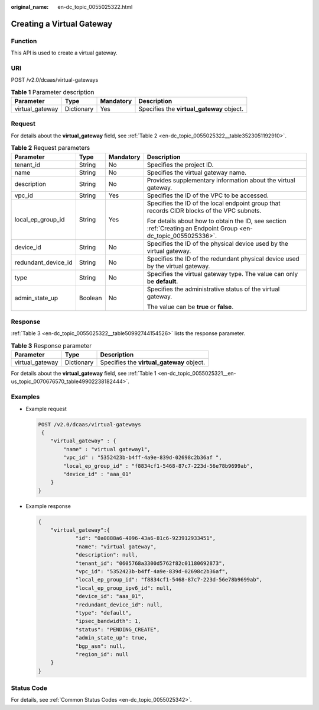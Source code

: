 :original_name: en-dc_topic_0055025322.html

.. _en-dc_topic_0055025322:

Creating a Virtual Gateway
==========================

Function
--------

This API is used to create a virtual gateway.

URI
---

POST /v2.0/dcaas/virtual-gateways

.. table:: **Table 1** Parameter description

   +-----------------+------------+-----------+-------------------------------------------+
   | Parameter       | Type       | Mandatory | Description                               |
   +=================+============+===========+===========================================+
   | virtual_gateway | Dictionary | Yes       | Specifies the **virtual_gateway** object. |
   +-----------------+------------+-----------+-------------------------------------------+

Request
-------

For details about the **virtual_gateway** field, see :ref:`Table 2 <en-dc_topic_0055025322__table3523051192910>`.

.. _en-dc_topic_0055025322__table3523051192910:

.. table:: **Table 2** Request parameters

   +---------------------+-----------------+-----------------+-----------------------------------------------------------------------------------------------------------------+
   | Parameter           | Type            | Mandatory       | Description                                                                                                     |
   +=====================+=================+=================+=================================================================================================================+
   | tenant_id           | String          | No              | Specifies the project ID.                                                                                       |
   +---------------------+-----------------+-----------------+-----------------------------------------------------------------------------------------------------------------+
   | name                | String          | No              | Specifies the virtual gateway name.                                                                             |
   +---------------------+-----------------+-----------------+-----------------------------------------------------------------------------------------------------------------+
   | description         | String          | No              | Provides supplementary information about the virtual gateway.                                                   |
   +---------------------+-----------------+-----------------+-----------------------------------------------------------------------------------------------------------------+
   | vpc_id              | String          | Yes             | Specifies the ID of the VPC to be accessed.                                                                     |
   +---------------------+-----------------+-----------------+-----------------------------------------------------------------------------------------------------------------+
   | local_ep_group_id   | String          | Yes             | Specifies the ID of the local endpoint group that records CIDR blocks of the VPC subnets.                       |
   |                     |                 |                 |                                                                                                                 |
   |                     |                 |                 | For details about how to obtain the ID, see section :ref:`Creating an Endpoint Group <en-dc_topic_0055025336>`. |
   +---------------------+-----------------+-----------------+-----------------------------------------------------------------------------------------------------------------+
   | device_id           | String          | No              | Specifies the ID of the physical device used by the virtual gateway.                                            |
   +---------------------+-----------------+-----------------+-----------------------------------------------------------------------------------------------------------------+
   | redundant_device_id | String          | No              | Specifies the ID of the redundant physical device used by the virtual gateway.                                  |
   +---------------------+-----------------+-----------------+-----------------------------------------------------------------------------------------------------------------+
   | type                | String          | No              | Specifies the virtual gateway type. The value can only be **default**.                                          |
   +---------------------+-----------------+-----------------+-----------------------------------------------------------------------------------------------------------------+
   | admin_state_up      | Boolean         | No              | Specifies the administrative status of the virtual gateway.                                                     |
   |                     |                 |                 |                                                                                                                 |
   |                     |                 |                 | The value can be **true** or **false**.                                                                         |
   +---------------------+-----------------+-----------------+-----------------------------------------------------------------------------------------------------------------+

Response
--------

:ref:`Table 3 <en-dc_topic_0055025322__table50992744154526>` lists the response parameter.

.. _en-dc_topic_0055025322__table50992744154526:

.. table:: **Table 3** Response parameter

   =============== ========== =========================================
   Parameter       Type       Description
   =============== ========== =========================================
   virtual_gateway Dictionary Specifies the **virtual_gateway** object.
   =============== ========== =========================================

For details about the **virtual_gateway** field, see :ref:`Table 1 <en-dc_topic_0055025321__en-us_topic_0070676570_table49902238182444>`.

Examples
--------

-  Example request

   .. code-block:: text

      POST /v2.0/dcaas/virtual-gateways
       {
          "virtual_gateway" : {
              "name" : "virtual gateway1",
              "vpc_id" : "5352423b-b4ff-4a9e-839d-02698c2b36af ",
              "local_ep_group_id" : "f8834cf1-5468-87c7-223d-56e78b9699ab",
              "device_id" : "aaa_01"
          }
      }

-  Example response

   .. code-block::

      {
          "virtual_gateway":{
                  "id": "0a0888a6-4096-43a6-81c6-923912933451",
                  "name": "virtual gateway",
                  "description": null,
                  "tenant_id": "0605768a3300d5762f82c01180692873",
                  "vpc_id": "5352423b-b4ff-4a9e-839d-02698c2b36af",
                  "local_ep_group_id": "f8834cf1-5468-87c7-223d-56e78b9699ab",
                  "local_ep_group_ipv6_id": null,
                  "device_id": "aaa_01",
                  "redundant_device_id": null,
                  "type": "default",
                  "ipsec_bandwidth": 1,
                  "status": "PENDING_CREATE",
                  "admin_state_up": true,
                  "bgp_asn": null,
                  "region_id": null
          }
      }

Status Code
-----------

For details, see :ref:`Common Status Codes <en-dc_topic_0055025342>`.
